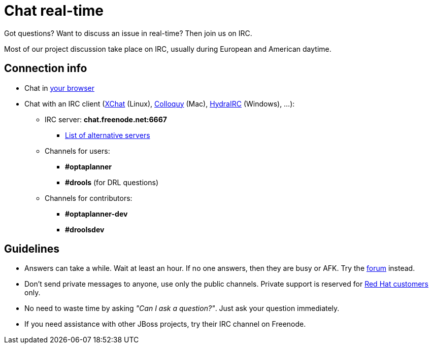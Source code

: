 = Chat real-time
:awestruct-layout: normalBase
:showtitle:

Got questions? Want to discuss an issue in real-time? Then join us on IRC.

Most of our project discussion take place on IRC, usually during European and American daytime.

== Connection info

* Chat in http://webchat.freenode.net/?channels=optaplanner%2Cdrools&uio=d4[your browser]

* Chat with an IRC client (http://www.xchat.org/[XChat] (Linux), http://colloquy.info/[Colloquy] (Mac), http://www.hydrairc.com/[HydraIRC] (Windows), ...):

    ** IRC server: *chat.freenode.net:6667*

        *** http://freenode.net/irc_servers.shtml[List of alternative servers]

    ** Channels for users:

        *** *#optaplanner*

        *** *#drools* (for DRL questions)

    ** Channels for contributors:

        *** *#optaplanner-dev*

        *** *#droolsdev*

==  Guidelines

* Answers can take a while. Wait at least an hour. If no one answers, then they are busy or AFK. Try the link:forum.html[forum] instead.
* Don't send private messages to anyone, use only the public channels. Private support is reserved for link:product.html[Red Hat customers] only.
* No need to waste time by asking _"Can I ask a question?"_. Just ask your question immediately.
* If you need assistance with other JBoss projects, try their IRC channel on Freenode.
